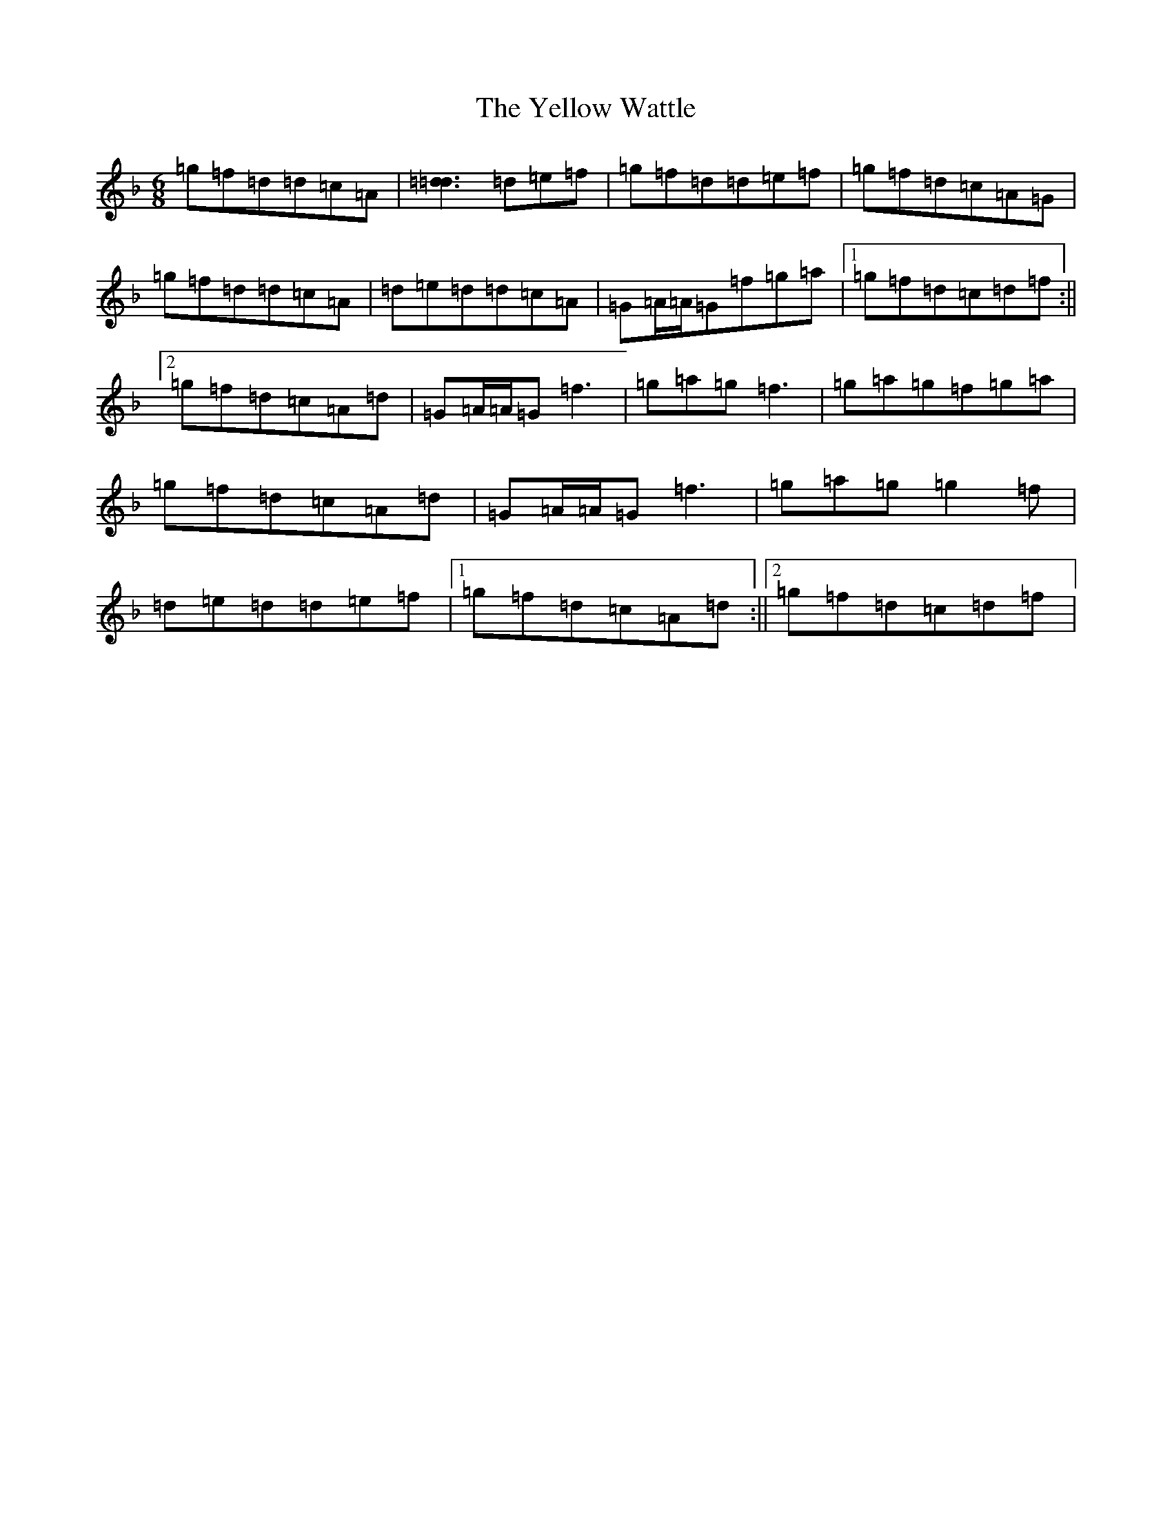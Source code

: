 X: 22838
T: Yellow Wattle, The
S: https://thesession.org/tunes/1237#setting14536
Z: D Mixolydian
R: jig
M: 6/8
L: 1/8
K: C Mixolydian
=g=f=d=d=c=A|[=d3=d3]=d=e=f|=g=f=d=d=e=f|=g=f=d=c=A=G|=g=f=d=d=c=A|=d=e=d=d=c=A|=G=A/2=A/2=G=f=g=a|1=g=f=d=c=d=f:||2=g=f=d=c=A=d|=G=A/2=A/2=G=f3|=g=a=g=f3|=g=a=g=f=g=a|=g=f=d=c=A=d|=G=A/2=A/2=G=f3|=g=a=g=g2=f|=d=e=d=d=e=f|1=g=f=d=c=A=d:||2=g=f=d=c=d=f|